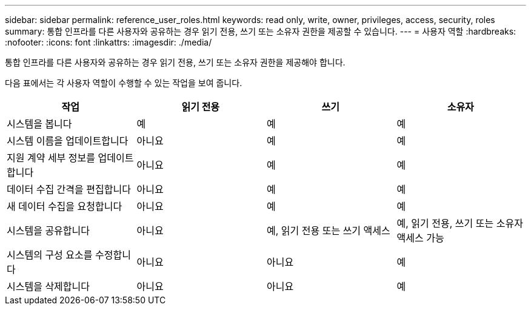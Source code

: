 ---
sidebar: sidebar 
permalink: reference_user_roles.html 
keywords: read only, write, owner, privileges, access, security, roles 
summary: 통합 인프라를 다른 사용자와 공유하는 경우 읽기 전용, 쓰기 또는 소유자 권한을 제공할 수 있습니다. 
---
= 사용자 역할
:hardbreaks:
:nofooter: 
:icons: font
:linkattrs: 
:imagesdir: ./media/


[role="lead"]
통합 인프라를 다른 사용자와 공유하는 경우 읽기 전용, 쓰기 또는 소유자 권한을 제공해야 합니다.

다음 표에서는 각 사용자 역할이 수행할 수 있는 작업을 보여 줍니다.

[cols="25,25,25,25"]
|===
| 작업 | 읽기 전용 | 쓰기 | 소유자 


| 시스템을 봅니다 | 예 | 예 | 예 


| 시스템 이름을 업데이트합니다 | 아니요 | 예 | 예 


| 지원 계약 세부 정보를 업데이트합니다 | 아니요 | 예 | 예 


| 데이터 수집 간격을 편집합니다 | 아니요 | 예 | 예 


| 새 데이터 수집을 요청합니다 | 아니요 | 예 | 예 


| 시스템을 공유합니다 | 아니요 | 예, 읽기 전용 또는 쓰기 액세스 | 예, 읽기 전용, 쓰기 또는 소유자 액세스 가능 


| 시스템의 구성 요소를 수정합니다 | 아니요 | 아니요 | 예 


| 시스템을 삭제합니다 | 아니요 | 아니요 | 예 
|===